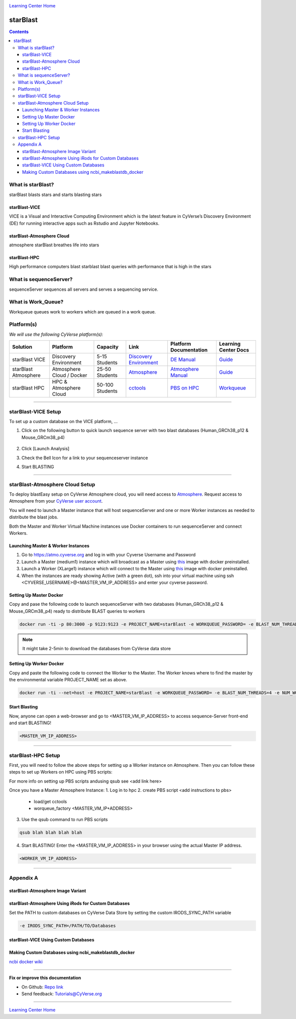 |CyVerse logo|_

|Home_Icon|_
`Learning Center Home <http://learning.cyverse.org/>`_

starBlast
=========

.. contents::

What is starBlast?
------------------

starBlast blasts stars and starts blasting stars

starBlast-VICE
~~~~~~~~~~~~~~

VICE is a Visual and Interactive Computing Environment which is the latest feature in CyVerse’s Discovery Environment (DE) for running interactive apps such as Rstudio and Jupyter Notebooks. 


starBlast-Atmosphere Cloud
~~~~~~~~~~~~~~~~~~~~~~~~~~

atmosphere starBlast breathes life into stars

starBlast-HPC
~~~~~~~~~~~~~

High performance computers blast starblast blast queries with performance that is high in the stars


What is sequenceServer?
-----------------------

sequenceServer sequences all servers and serves a sequencing service.

What is Work_Queue?
-------------------

Workqueue queues work to workers which are queued in a work queue.


Platform(s)
-----------

*We will use the following CyVerse platform(s):*

.. list-table::
    :header-rows: 1

    * - Solution
      - Platform
      - Capacity
      - Link
      - Platform Documentation
      - Learning Center Docs
    * - starBlast VICE
      - Discovery Environment
      - 5-15 Students
      - `Discovery Environment <https://de.cyverse.org/de/>`_
      - `DE Manual <https://wiki.cyverse.org/wiki/display/DEmanual/Table+of+Contents>`_
      - `Guide <https://learning.cyverse.org/projects/discovery-environment-guide/en/latest/>`__
    * - starBlast Atmosphere
      - Atmosphere Cloud / Docker
      - 25-50 Students
      - `Atmosphere <https://atmo.cyverse.org/de/>`_
      - `Atmosphere Manual <https://wiki.cyverse.org/wiki/display/DEmanual/Table+of+Contents>`_
      - `Guide <https://learning.cyverse.org/projects/discovery-environment-guide/en/latest/>`__
    * - starBlast HPC
      - HPC & Atmosphere Cloud
      - 50-100 Students
      - `cctools <https://atmo.cyverse.org/de/>`_
      - `PBS on HPC  <https://wiki.cyverse.org/wiki/display/DEmanual/Table+of+Contents>`_
      - `Workqueue <https://learning.cyverse.org/projects/discovery-environment-guide/en/latest/>`__

----

starBlast-VICE Setup
--------------------
To set up a custom database on the VICE platform, ...

1. Click on the following button to quick launch sequence server with two blast databases (Human_GRCh38_p12 & Mouse_GRCm38_p4)

	|sequenceServer|_
	
2. Click [Launch Analysis]
3. Check the Bell Icon for a link to your sequenceserver instance
4. Start BLASTING

----

starBlast-Atmosphere Cloud Setup
--------------------------------
To deploy blastEasy setup on CyVerse Atmosphere cloud, you will need access to `Atmosphere <https://atmo.cyverse.org/application/images>`_. Request access to Atmosphere from your `CyVerse user account <https://user.cyverse.org>`_.

You will need to launch a Master instance that will host sequenceServer and one or more Worker instances as needed to distribute the blast jobs. 

Both the Master and Worker Virtual Machine instances use Docker containers to run sequenceServer and connect Workers. 

Launching Master & Worker Instances
~~~~~~~~~~~~~~~~~~~~~~~~~~~~~~~~~~~
1. Go to https://atmo.cyverse.org and log in with your Cyverse Username and Password
2. Launch a Master (medium1) instance which will broadcast as a Master using `this <https://atmo.cyverse.org/application/images/1759>`_ image with docker preinstalled.
3. Launch a Worker (XLarge1) instance which will connect to the Master using `this <https://atmo.cyverse.org/application/images/1759>`_ image with docker preinstalled.
4. When the instances are ready showing Active (with a green dot), ssh into your virtual machine using ssh <CYVERSE_USERNAME>@<MASTER_VM_IP_ADDRESS> and enter your cyverse password.


Setting Up Master Docker
~~~~~~~~~~~~~~~~~~~~~~~~

Copy and pase the following code to launch sequenceServer with two databases (Human_GRCh38_p12 & Mouse_GRCm38_p4) ready to distribute BLAST queries to workers

.. code:: 

   docker run -ti -p 80:3000 -p 9123:9123 -e PROJECT_NAME=starBlast -e WORKQUEUE_PASSWORD= -e BLAST_NUM_THREADS=4 zhxu73/sequenceserver-scale
   
.. note::
	
   It might take 2-5min to download the databases from CyVerse data store	
   
Setting Up Worker Docker
~~~~~~~~~~~~~~~~~~~~~~~~

Copy and paste the following code to connect the Worker to the Master. The Worker knows where to find the master by the environmental variable PROJECT_NAME set as above. 

.. code:: 

   docker run -ti --net=host -e PROJECT_NAME=starBlast -e WORKQUEUE_PASSWORD= -e BLAST_NUM_THREADS=4 -e NUM_WORKER=2 zhxu73/sequenceserver-scale-worker
   
Start Blasting
~~~~~~~~~~~~~~

Now, anyone can open a web-browser and go to <MASTER_VM_IP_ADDRESS> to access sequence-Server front-end and start BLASTING!

.. code::

   <MASTER_VM_IP_ADDRESS>

----

starBlast-HPC Setup
-------------------

First, you will need to follow the above steps for setting up a Worker instance on Atmosphere. Then you can follow these steps to set up Workers on HPC using PBS scripts:

For more info on setting up PBS scripts andusing qsub see <add link here>

Once you have a Master Atmosphere Instance: 
1. Log in to hpc
2. create PBS script <add instructions to pbs>
	- load/get cctools 
	- worqueue_factory <MASTER_VM_IP+ADDRESS>
3. Use the qsub command to run PBS scripts

.. code::
    
   qsub blah blah blah blah
   
4. Start BLASTING! Enter the <MASTER_VM_IP_ADDRESS> in your browser using the actual Master IP address.

.. code::

   <WORKER_VM_IP_ADDRESS>
   
----

Appendix A
----------

starBlast-Atmosphere Image Variant
~~~~~~~~~~~~~~~~~~~~~~~~~~~~~~~~~~

starBlast-Atmosphere Using iRods for Custom Databases
~~~~~~~~~~~~~~~~~~~~~~~~~~~~~~~~~~~~~~~~~~~~~~~~~~~~~

Set the PATH to custom databases on CyVerse Data Store by setting the custom IRODS_SYNC_PATH variable 

.. code:: 
   
   -e IRODS_SYNC_PATH=/PATH/TO/Databases

starBlast-VICE Using Custom Databases
~~~~~~~~~~~~~~~~~~~~~~~~~~~~~~~~~~~~~

Making Custom Databases using ncbi_makeblastdb_docker
~~~~~~~~~~~~~~~~~~~~~~~~~~~~~~~~~~~~~~~~~~~~~~~~~~~~~

`ncbi docker wiki <https://github.com/ncbi/docker/wiki/Getting-BLAST-databases>`_


----

**Fix or improve this documentation**

- On Github: `Repo link <https://github.com/sateeshperi/starBlast/>`_
- Send feedback: `Tutorials@CyVerse.org <Tutorials@CyVerse.org>`_

----

|Home_Icon|_
`Learning Center Home`_

.. |sequenceServer| image:: https://de.cyverse.org/Powered-By-CyVerse-blue.svg
.. _sequenceServer: https://de.cyverse.org/de/?type=quick-launch&quick-launch-id=0ade6455-4876-49cc-9b37-a29129d9558a&app-id=ab404686-ff20-11e9-a09c-008cfa5ae621

.. |RMTA_quick_launch_1| image:: ./img/RMTA_quick_launch_1.png
    :width: 450
    :height: 200
.. _RMTA_quick_launch_1: http://learning.cyverse.org/

.. |CyVerse logo| image:: ./img/cyverse_rgb.png
    :width: 500
    :height: 100
.. _CyVerse logo: http://learning.cyverse.org/
.. |Home_Icon| image:: ./img/homeicon.png
    :width: 25
    :height: 25
.. _Home_Icon: http://learning.cyverse.org/
.. |discovery_enviornment| raw:: html

    <a href="https://de.cyverse.org/de/" target="_blank">Discovery Environment</a>
